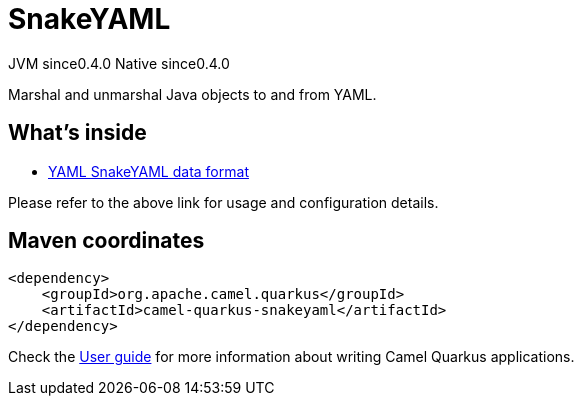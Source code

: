 // Do not edit directly!
// This file was generated by camel-quarkus-maven-plugin:update-extension-doc-page

= SnakeYAML
:page-aliases: extensions/snakeyaml.adoc
:cq-artifact-id: camel-quarkus-snakeyaml
:cq-native-supported: true
:cq-status: Stable
:cq-description: Marshal and unmarshal Java objects to and from YAML.
:cq-deprecated: false
:cq-jvm-since: 0.4.0
:cq-native-since: 0.4.0

[.badges]
[.badge-key]##JVM since##[.badge-supported]##0.4.0## [.badge-key]##Native since##[.badge-supported]##0.4.0##

Marshal and unmarshal Java objects to and from YAML.

== What's inside

* https://camel.apache.org/components/latest/dataformats/yaml-snakeyaml-dataformat.html[YAML SnakeYAML data format]

Please refer to the above link for usage and configuration details.

== Maven coordinates

[source,xml]
----
<dependency>
    <groupId>org.apache.camel.quarkus</groupId>
    <artifactId>camel-quarkus-snakeyaml</artifactId>
</dependency>
----

Check the xref:user-guide/index.adoc[User guide] for more information about writing Camel Quarkus applications.
